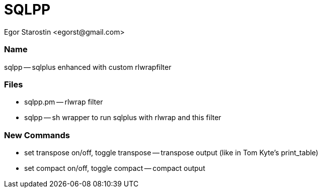 SQLPP
=====
:Author: Egor Starostin <egorst@gmail.com>

Name
~~~~
sqlpp -- sqlplus enhanced with custom rlwrapfilter


Files
~~~~~

* sqlpp.pm -- rlwrap filter

* sqlpp -- sh wrapper to run sqlplus with rlwrap and this filter

New Commands
~~~~~~~~~~~~

* set transpose on/off, toggle transpose -- transpose output (like in Tom Kyte's print_table)

* set compact on/off, toggle compact -- compact output
